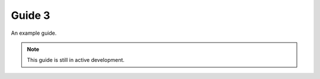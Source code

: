 Guide 3
============

An example guide.

.. admonition:: Note

  This guide is still in active development.
